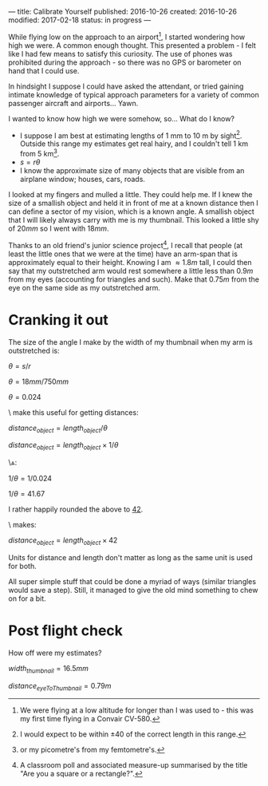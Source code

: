 ---
title: Calibrate Yourself
published: 2016-10-26
created: 2016-10-26
modified: 2017-02-18
status: in progress
---

# Making measurements without equipment

While flying low on the approach to an airport[1], I started wondering how high we were. A common enough thought. This presented a problem - I felt like I had few means to satisfy this curiosity. The use of phones was prohibited during the approach - so there was no GPS or barometer on hand that I could use.

In hindsight I suppose I could have asked the attendant, or tried gaining intimate knowledge of typical approach parameters for a variety of common passenger aircraft and airports... 
Yawn.

I wanted to know how high we were somehow, so... What do I know?
- I suppose I am best at estimating lengths of 1 mm to 10 m by sight[2]. Outside this range my estimates get real hairy, and I couldn't tell 1 km from 5 km[3].
- $s=r\theta$
- I know the approximate size of many objects that are visible from an airplane window; houses, cars, roads.

I looked at my fingers and mulled a little. They could help me. If I knew the size of a smallish object and held it in front of me at a known distance then I can define a sector of my vision, which is a known angle. A smallish object that I will likely always carry with me is my thumbnail. This looked a little shy of $20 mm$ so I went with $18 mm$.

Thanks to an old friend's junior science project[4], I recall that people (at least the little ones that we were at the time) have an arm-span that is approximately equal to their height. Knowing I am $\approx 1.8 m$ tall, I could then say that my outstretched arm would rest somewhere a little less than $0.9 m$ from my eyes (accounting for triangles and such). Make that $0.75 m$ from the eye on the same side as my outstretched arm.


* Cranking it out

The size of the angle I make by the width of my thumbnail when my arm is outstretched is:

$\theta = s / r$

$\theta = 18 mm / 750 mm$

$\theta = 0.024$

\\To make this useful for getting distances:

$distance_{object} = length_{object} / \theta$

$distance_{object} = length_{object} \times 1/\theta$


\\And:

$1 / \theta = 1/0.024$

$1 / \theta = 41.67$

I rather happily rounded the above to _42_.

\\Which makes:

$distance_{object} = length_{object} \times 42$

Units for distance and length don't matter as long as the same unit is used for both.

# 20mm 850mm
# 16mm 680mm
# 18 750


All super simple stuff that could be done a myriad of ways (similar triangles would save a step). Still, it managed to give the old mind something to chew on for a bit.

* Post flight check
How off were my estimates?

$width_{thumbnail} = 16.5mm$

$distance_{eyeToThumbnail} = 0.79m$

#+BEGIN_COMMENT

* What else could we do?
This wields just like a small superpower. What other powers of measurement sans equipment might we be able to attain?
[[https://en.wikipedia.org/wiki/List_of_human-based_units_of_measure][The official list.]]


- Length
- Mass
- Light
- Sound
- Pressure
- Force (+torque)
- Radiation
- Heat
#+END_COMMENT


[1] We were flying at a low altitude for longer than I was used to - this was my first time flying in a Convair CV-580.
[2] I would expect to be within $\pm 40 %$ of the correct length in this range.
[3] or my picometre's from my femtometre's.
[4] A classroom poll and associated measure-up summarised by the title "Are you a square or a rectangle?".
